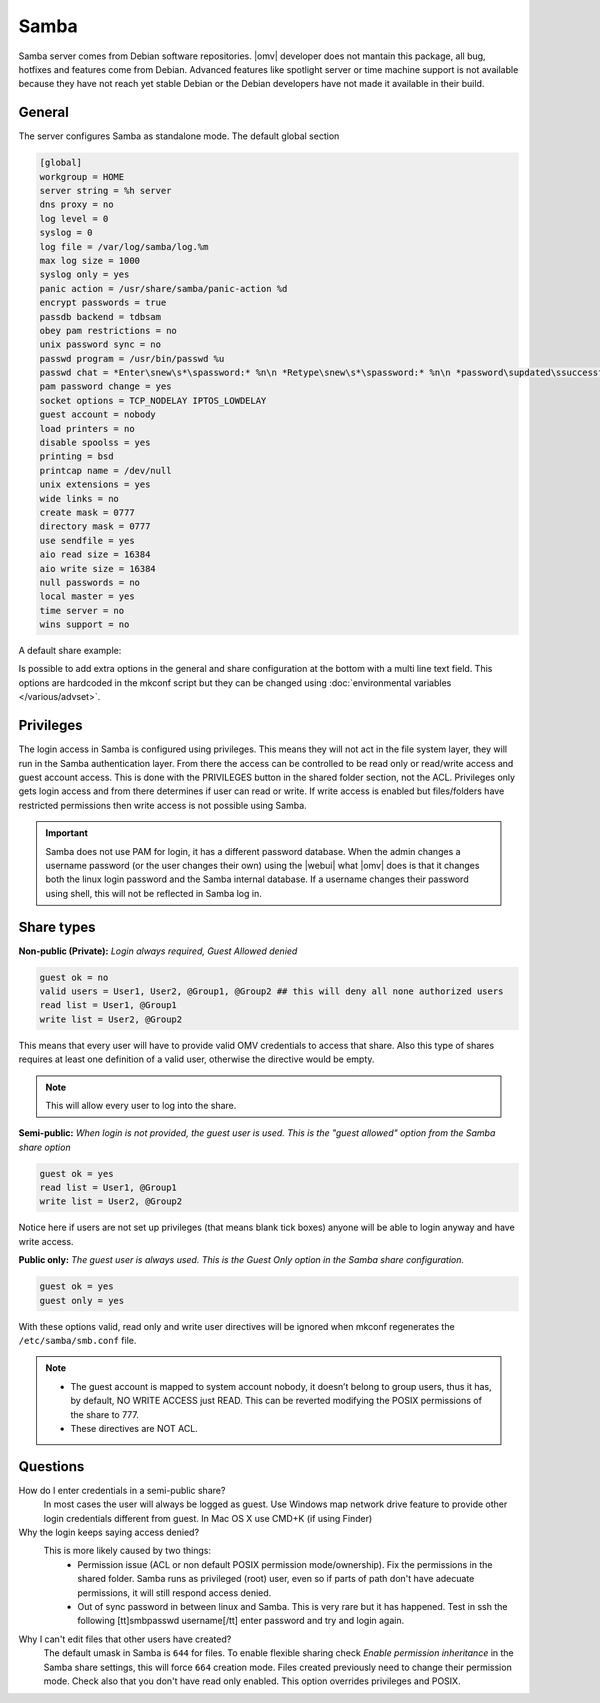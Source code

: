 Samba
#####

Samba server comes from Debian software repositories. |omv| developer does not mantain this package, all bug, hotfixes and features come from Debian. Advanced features like spotlight server or time machine support is not available because they have not reach yet stable Debian or the Debian developers have not made it available in their build.

General
-------

The server configures Samba as standalone mode. The default global section

.. code-block:: guess

	[global]
	workgroup = HOME
	server string = %h server
	dns proxy = no
	log level = 0
	syslog = 0
	log file = /var/log/samba/log.%m
	max log size = 1000
	syslog only = yes
	panic action = /usr/share/samba/panic-action %d
	encrypt passwords = true
	passdb backend = tdbsam
	obey pam restrictions = no
	unix password sync = no
	passwd program = /usr/bin/passwd %u
	passwd chat = *Enter\snew\s*\spassword:* %n\n *Retype\snew\s*\spassword:* %n\n *password\supdated\ssuccessfully* .
	pam password change = yes
	socket options = TCP_NODELAY IPTOS_LOWDELAY
	guest account = nobody
	load printers = no
	disable spoolss = yes
	printing = bsd
	printcap name = /dev/null
	unix extensions = yes
	wide links = no
	create mask = 0777
	directory mask = 0777
	use sendfile = yes
	aio read size = 16384
	aio write size = 16384
	null passwords = no
	local master = yes
	time server = no
	wins support = no


A default share example:

.. code-block:: guess
	:emphasize-lines: 16-19

	[MyDocuments]
	path = /media//dev/disk/by-label/VOLUME1/Documents/
	guest ok = no
	read only = no
	browseable = yes
	inherit acls = yes
	inherit permissions = no
	ea support = no
	store dos attributes = no
	printable = no
	create mask = 0755
	force create mode = 0644
	directory mask = 0755
	force directory mode = 0755
	hide dot files = yes
	valid users = "john"
	invalid users =
	read list =
	write list = "john"


Is possible to add extra options in the general and share configuration at the bottom with a multi line text field. This options are hardcoded in the mkconf script but they can be changed using :doc:`environmental variables </various/advset>`.


Privileges
----------

The login access in Samba is configured using privileges. This means they will not act in the file system layer, they will run in the Samba authentication layer. From there the access can be controlled to be read only or read/write access and guest account access. This is done with the PRIVILEGES button in the shared folder section, not the ACL.
Privileges only gets login access and from there determines if user can read or write. If write access is enabled but files/folders have restricted permissions then write access is not possible using Samba.

.. important::
	Samba does not use PAM for login, it has a different password database. When the admin changes a username password (or the user changes their own) using the |webui| what |omv| does is that it changes both the linux login password and the Samba internal database. If a username changes their password using shell, this will not be reflected in Samba log in.

Share types
-----------

**Non-public (Private):** *Login always required, Guest Allowed denied*

.. code-block:: guess

	guest ok = no
	valid users = User1, User2, @Group1, @Group2 ## this will deny all none authorized users
	read list = User1, @Group1
	write list = User2, @Group2

This means that every user will have to provide valid OMV credentials to access that share. Also this type of shares requires at least one definition of a valid user, otherwise the directive would be empty.

.. note::
	This will allow every user to log into the share.

**Semi-public:**
*When login is not provided, the guest user is used. This is the "guest allowed" option from the Samba share option*

.. code-block:: guess

	guest ok = yes
	read list = User1, @Group1
	write list = User2, @Group2

Notice here if users are not set up privileges (that means blank tick boxes) anyone will be able to login anyway and have write access.

**Public only:** *The guest user is always used. This is the Guest Only option in the Samba share configuration.*

.. code-block:: guess

	guest ok = yes
	guest only = yes

With these options valid, read only and write user directives will be ignored when mkconf regenerates the ``/etc/samba/smb.conf`` file.

.. note::
	- The guest account is mapped to system account nobody, it doesn’t belong to group users, thus it has, by default, NO WRITE ACCESS just READ. This can be reverted modifying the POSIX permissions of the share to 777.
	- These directives are NOT ACL.


Questions
---------

How do I enter credentials in a semi-public share?
	In most cases the user will always be logged as guest.
	Use Windows map network drive feature to provide other login credentials different from guest.
	In Mac OS X use CMD+K (if using Finder)

Why the login keeps saying access denied?
	This is more likely caused by two things:
		- Permission issue (ACL or non default POSIX permission mode/ownership). Fix the permissions in the shared folder. Samba runs as privileged (root) user, even so if parts of path don't have adecuate permissions, it will still respond access denied.
		- Out of sync password in between linux and Samba. This is very rare but it has happened. Test in ssh the following [tt]smbpasswd username[/tt] enter password and try and login again.

Why I can't edit files that other users have created?
	The default umask in Samba is ``644`` for files. To enable flexible sharing
	check `Enable permission inheritance` in the Samba share settings, this will
	force ``664`` creation mode. Files created previously need to change their
	permission mode. Check also that you don't have read only enabled. This
	option overrides privileges and POSIX.
